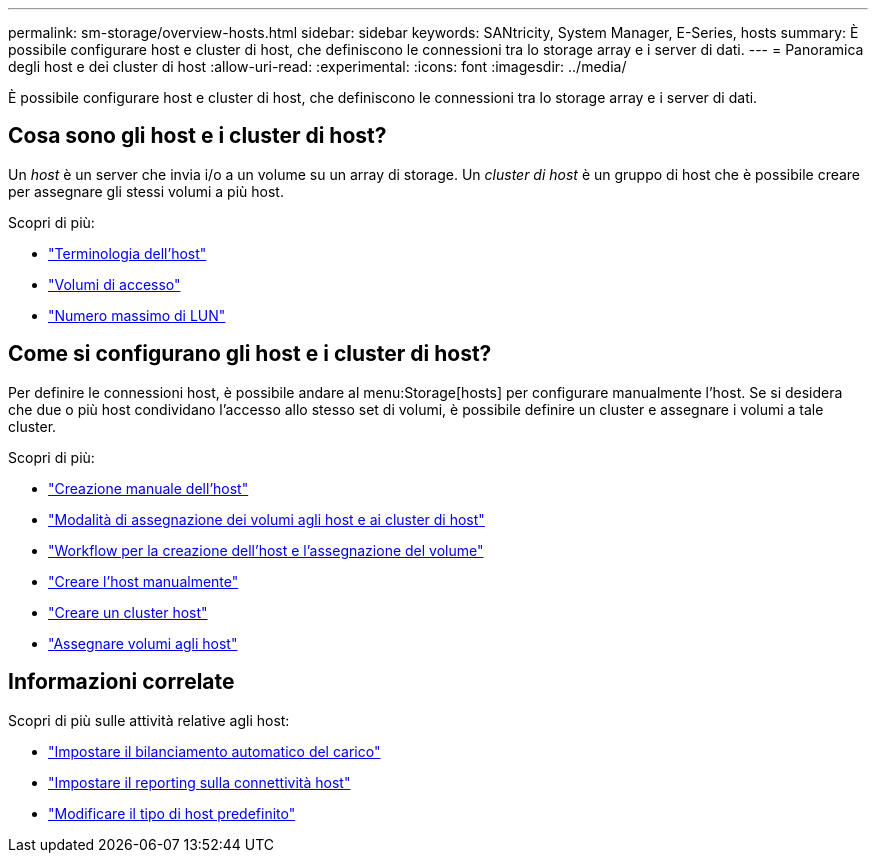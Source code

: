 ---
permalink: sm-storage/overview-hosts.html 
sidebar: sidebar 
keywords: SANtricity, System Manager, E-Series, hosts 
summary: È possibile configurare host e cluster di host, che definiscono le connessioni tra lo storage array e i server di dati. 
---
= Panoramica degli host e dei cluster di host
:allow-uri-read: 
:experimental: 
:icons: font
:imagesdir: ../media/


[role="lead"]
È possibile configurare host e cluster di host, che definiscono le connessioni tra lo storage array e i server di dati.



== Cosa sono gli host e i cluster di host?

Un _host_ è un server che invia i/o a un volume su un array di storage. Un _cluster di host_ è un gruppo di host che è possibile creare per assegnare gli stessi volumi a più host.

Scopri di più:

* link:host-terminology.html["Terminologia dell'host"]
* link:access-volumes.html["Volumi di accesso"]
* link:maximum-number-of-luns.html["Numero massimo di LUN"]




== Come si configurano gli host e i cluster di host?

Per definire le connessioni host, è possibile andare al menu:Storage[hosts] per configurare manualmente l'host. Se si desidera che due o più host condividano l'accesso allo stesso set di volumi, è possibile definire un cluster e assegnare i volumi a tale cluster.

Scopri di più:

* link:manual-host-creation.html["Creazione manuale dell'host"]
* link:how-volumes-are-assigned-to-hosts-and-host-clusters.html["Modalità di assegnazione dei volumi agli host e ai cluster di host"]
* link:workflow-for-creating-hosts-and-assigning-volumes.html["Workflow per la creazione dell'host e l'assegnazione del volume"]
* link:create-host-manually.html["Creare l'host manualmente"]
* link:create-host-cluster.html["Creare un cluster host"]
* link:assign-volumes.html["Assegnare volumi agli host"]




== Informazioni correlate

Scopri di più sulle attività relative agli host:

* link:../sm-settings/set-automatic-load-balancing.html["Impostare il bilanciamento automatico del carico"]
* link:../sm-settings/set-host-connectivity-reporting.html["Impostare il reporting sulla connettività host"]
* link:../sm-settings/change-default-host-type.html["Modificare il tipo di host predefinito"]

